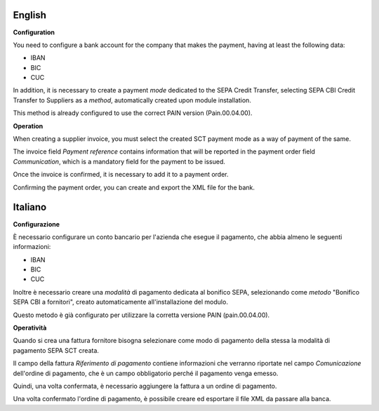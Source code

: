 English
~~~~~~~~~~~~~~~~~

**Configuration**

You need to configure a bank account for the company that makes the payment, having at least the following data:

- IBAN
- BIC
- CUC

In addition, it is necessary to create a payment *mode* dedicated to the SEPA Credit Transfer, selecting SEPA CBI Credit Transfer to Suppliers as a *method*, automatically created upon module installation.

This method is already configured to use the correct PAIN version (Pain.00.04.00).


**Operation**

When creating a supplier invoice, you must select the created SCT payment mode as a way of payment of the same.

The invoice field *Payment reference* contains information that will be reported in the payment order field *Communication*, which is a mandatory field for the payment to be issued.

Once the invoice is confirmed, it is necessary to add it to a payment order.

Confirming the payment order, you can create and export the XML file for the bank.



Italiano
~~~~~~~~~~~~~~~~~

**Configurazione**

È necessario configurare un conto bancario per l'azienda che esegue il pagamento, che abbia almeno le seguenti informazioni:

- IBAN
- BIC
- CUC

Inoltre è necessario creare una *modalità* di pagamento dedicata al bonifico SEPA, selezionando come *metodo* "Bonifico SEPA CBI a fornitori", creato automaticamente all'installazione del modulo.

Questo metodo è già configurato per utilizzare la corretta versione PAIN (pain.00.04.00).


**Operatività**

Quando si crea una fattura fornitore bisogna selezionare come modo di pagamento della stessa la modalità di pagamento SEPA SCT creata.

Il campo della fattura *Riferimento di pagamento* contiene informazioni che verranno riportate nel campo *Comunicazione* dell'ordine di pagamento, che è un campo obbligatorio perché il pagamento venga emesso.

Quindi, una volta confermata, è necessario aggiungere la fattura a un ordine di pagamento.

Una volta confermato l'ordine di pagamento, è possibile creare ed esportare il file XML da passare alla banca.
